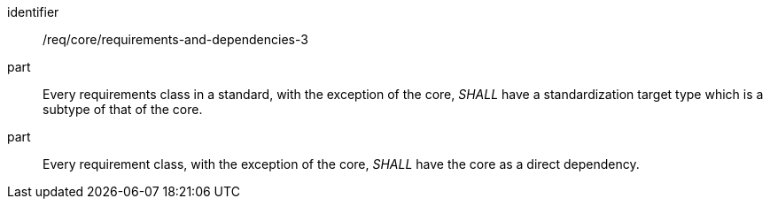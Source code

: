 [[req_requirements-and-dependencies-3]]
[[req-22]]

[requirement]
====
[%metadata]
identifier:: /req/core/requirements-and-dependencies-3
part:: Every requirements class in a standard, with the exception of the core, _SHALL_ have a standardization target type which is a subtype of that of the core.
part:: Every requirement class, with the exception of the core, _SHALL_ have the core as a direct dependency.
====
